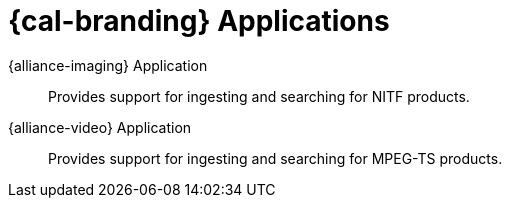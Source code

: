:type: introduction
:status: published
:title: Applications
:section: Applications
:priority: 2
:order: 00

= {cal-branding} Applications

{alliance-imaging} Application:: Provides support for ingesting and searching for NITF products.

{alliance-video} Application:: Provides support for ingesting and searching for MPEG-TS products.
